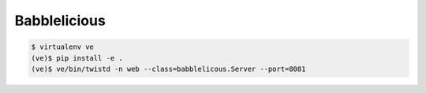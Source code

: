 Babblelicious
=============

.. code-block:: bash

    $ virtualenv ve
    (ve)$ pip install -e .
    (ve)$ ve/bin/twistd -n web --class=babblelicous.Server --port=8081
